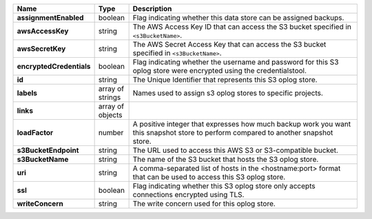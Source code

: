 .. list-table::
   :widths: 10 10 80
   :header-rows: 1
   :stub-columns: 1

   * - Name
     - Type
     - Description

   * - assignmentEnabled
     - boolean
     - Flag indicating whether this data store can be assigned backups.
 
   * - awsAccessKey
     - string
     - The AWS Access Key ID that can access the S3 bucket specified in
       ``<s3BucketName>``.
 
   * - awsSecretKey
     - string
     - The AWS Secret Access Key that can access the S3 bucket  
       specified in ``<s3BucketName>``.
 
   * - encryptedCredentials
     - boolean
     - Flag indicating whether the username and password for this S3 
       oplog store were encrypted using the credentialstool.
 
   * - id
     - string
     - The Unique Identifier that represents this S3 oplog store.
 
   * - labels
     - array of strings
     - Names used to assign s3 oplog stores to specific projects.
 
   * - links
     - array of objects
     - .. include:: /includes/api/links-explanation.rst
 
   * - loadFactor
     - number
     - A positive integer that expresses how much backup work you want
       this snapshot store to perform compared to another snapshot 
       store.
 
   * - s3BucketEndpoint
     - string
     - The URL used to access this AWS S3 or S3-compatible bucket.
 
   * - s3BucketName
     - string
     - The name of the S3 bucket that hosts the S3 oplog store.
 
   * - uri
     - string
     - A comma-separated list of hosts in the <hostname:port> format  
       that can be used to access this S3 oplog store.
 
   * - ssl
     - boolean
     - Flag indicating whether this S3 oplog store only accepts 
       connections encrypted using TLS.
 
   * - writeConcern
     - string
     - The write concern used for this oplog store.
 
